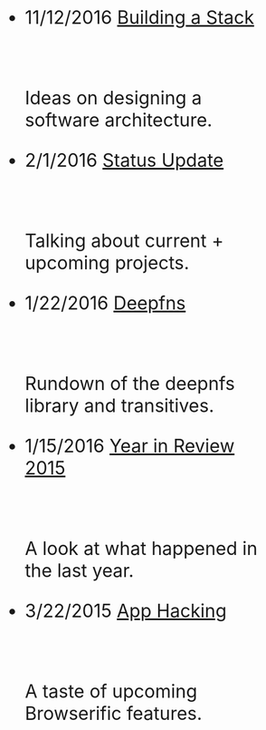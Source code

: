 #+HTML: <div id="index" class="container-fluid" style="font-size: 2rem;"><div class="row"><div class="col-md-10 col-md-offset-1 col-xs-12 col-sm-12 col-lg-8 col-lg-offset-2">
#+TITLE:
#+HTML: <br><br>

- 11/12/2016 [[file:building-a-stack.org][Building a Stack]]
  #+HTML: <br><p>Ideas on designing a software architecture.</p>

- 2/1/2016 [[file:status-2016-2-1.org][Status Update]]
  #+HTML: <br><p>Talking about current + upcoming projects.</p>

- 1/22/2016 [[file:deepfns.org][Deepfns]]
  #+HTML: <br><p>Rundown of the deepnfs library and transitives.</p>

- 1/15/2016 [[file:year-in-review-2015.org][Year in Review 2015]]
  #+HTML: <br><p>A look at what happened in the last year.</p>

- 3/22/2015 [[file:app-hacking.org][App Hacking]]
  #+HTML: <br><p>A taste of upcoming Browserific features.</p>


   #+HTML: </div></div></div>
